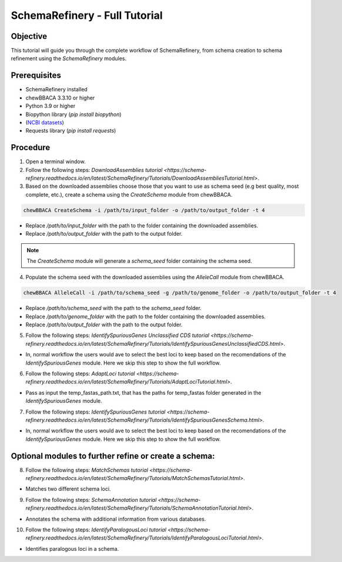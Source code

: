 SchemaRefinery - Full Tutorial
==============================

Objective
---------

This tutorial will guide you through the complete workflow of SchemaRefinery, from schema creation to schema refinement using the `SchemaRefinery` modules.

Prerequisites
-------------
- SchemaRefinery installed
- chewBBACA 3.3.10 or higher
- Python 3.9 or higher
- Biopython library (`pip install biopython`)
- (`NCBI datasets <https://www.ncbi.nlm.nih.gov/datasets/>`_)
- Requests library (`pip install requests`)

Procedure
---------

1. Open a terminal window.

2. Follow the following steps: `DownloadAssemblies tutorial <https://schema-refinery.readthedocs.io/en/latest/SchemaRefinery/Tutorials/DownloadAssembliesTutorial.html>`.

3. Based on the downloaded assemblies choose those that you want to use as schema seed (e.g best quality, most complete, etc.), create a schema using the `CreateSchema` module from chewBBACA.

.. code-block:: bash

    chewBBACA CreateSchema -i /path/to/input_folder -o /path/to/output_folder -t 4

- Replace `/path/to/input_folder` with the path to the folder containing the downloaded assemblies.
- Replace `/path/to/output_folder` with the path to the output folder.

.. Note:: The `CreateSchema` module will generate a `schema_seed` folder containing the schema seed.

4. Populate the schema seed with the downloaded assemblies using the `AlleleCall` module from chewBBACA.

.. code-block:: bash

    chewBBACA AlleleCall -i /path/to/schema_seed -g /path/to/genome_folder -o /path/to/output_folder -t 4

- Replace `/path/to/schema_seed` with the path to the `schema_seed` folder.
- Replace `/path/to/genome_folder` with the path to the folder containing the downloaded assemblies.
- Replace `/path/to/output_folder` with the path to the output folder.

5. Follow the following steps: `IdentifySpuriousGenes Unclassified CDS tutorial <https://schema-refinery.readthedocs.io/en/latest/SchemaRefinery/Tutorials/IdentifySpuriousGenesUnclassifiedCDS.html>`.

- In, normal workflow the users would ave to select the best loci to keep based on the recomendations of the `IdentifySpuriousGenes` module. Here we skip this step to show the full workflow.

6. Follow the following steps: `AdaptLoci tutorial <https://schema-refinery.readthedocs.io/en/latest/SchemaRefinery/Tutorials/AdaptLociTutorial.html>`.

- Pass as input the temp_fastas_path.txt, that has the paths for temp_fastas folder generated in the `IdentifySpuriousGenes` module.

7. Follow the following steps: `IdentifySpuriousGenes tutorial <https://schema-refinery.readthedocs.io/en/latest/SchemaRefinery/Tutorials/IdentifySpuriousGenesSchema.html>`.

- In, normal workflow the users would ave to select the best loci to keep based on the recomendations of the `IdentifySpuriousGenes` module. Here we skip this step to show the full workflow.

Optional modules to further refine or create a schema:
------------------------------------------------------

8. Follow the following steps: `MatchSchemas tutorial <https://schema-refinery.readthedocs.io/en/latest/SchemaRefinery/Tutorials/MatchSchemasTutorial.html>`.

- Matches two different schema loci.

9. Follow the following steps: `SchemaAnnotation tutorial <https://schema-refinery.readthedocs.io/en/latest/SchemaRefinery/Tutorials/SchemaAnnotationTutorial.html>`.

- Annotates the schema with additional information from various databases.

10. Follow the following steps: `IdentifyParalogousLoci tutorial <https://schema-refinery.readthedocs.io/en/latest/SchemaRefinery/Tutorials/IdentifyParalogousLociTutorial.html>`.

- Identifies paralogous loci in a schema.